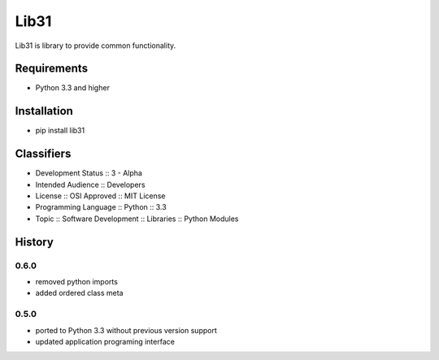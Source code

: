 Lib31
=====
Lib31 is library to provide common functionality.

.. image:: https://pypip.in/license/lib31/badge.png
    :target: https://pypi.python.org/pypi/lib31/
    :alt: License

.. image:: https://secure.travis-ci.org/respect31/lib31.png?branch=develop
    :target: https://travis-ci.org/respect31/lib31
        
.. image:: https://coveralls.io/repos/respect31/lib31/badge.png?branch=develop
    :target: https://coveralls.io/r/respect31/lib31    

.. image:: https://pypip.in/v/lib31/badge.png
    :target: https://pypi.python.org/pypi/lib31/
    :alt: Latest Version

.. image:: https://pypip.in/d/lib31/badge.png
    :target: https://pypi.python.org/pypi/lib31/
    :alt: Downloads

Requirements
------------
- Python 3.3 and higher

Installation
------------
- pip install lib31

Classifiers
-----------
- Development Status :: 3 - Alpha
- Intended Audience :: Developers
- License :: OSI Approved :: MIT License
- Programming Language :: Python :: 3.3
- Topic :: Software Development :: Libraries :: Python Modules

History
-------
0.6.0
`````
- removed python imports
- added ordered class meta

0.5.0
`````
- ported to Python 3.3 without previous version support
- updated application programing interface
